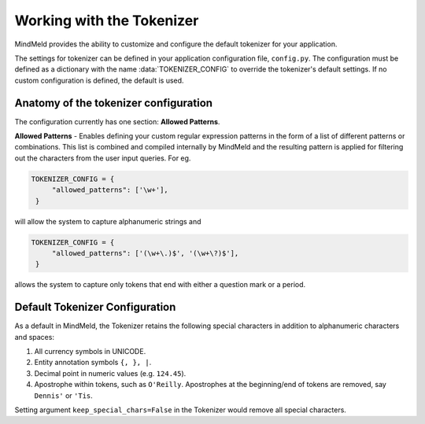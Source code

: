 Working with the Tokenizer
==========================

MindMeld provides the ability to customize and configure the default tokenizer for your application.

The settings for tokenizer can be defined in your application configuration file, ``config.py``. The configuration must be defined as a dictionary with the name :data:`TOKENIZER_CONFIG` to override the tokenizer's default settings. If no custom configuration is defined, the default is used.


Anatomy of the tokenizer configuration
--------------------------------------
The configuration currently has one section: **Allowed Patterns**.

**Allowed Patterns** - Enables defining your custom regular expression patterns in the form of a list of different patterns or combinations. This list is combined and compiled internally by MindMeld and the resulting pattern is applied for filtering out the characters from the user input queries. For eg.

.. code:: python

   TOKENIZER_CONFIG = {
        "allowed_patterns": ['\w+'],
    }

will allow the system to capture alphanumeric strings and

.. code:: python

   TOKENIZER_CONFIG = {
        "allowed_patterns": ['(\w+\.)$', '(\w+\?)$'],
    }

allows the system to capture only tokens that end with either a question mark or a period.


Default Tokenizer Configuration
-------------------------------
As a default in MindMeld, the Tokenizer retains the following special characters in addition to alphanumeric characters and spaces:

1. All currency symbols in UNICODE.
2. Entity annotation symbols ``{, }, |``.
3. Decimal point in numeric values (e.g. ``124.45``).
4. Apostrophe within tokens, such as ``O'Reilly``. Apostrophes at the beginning/end of tokens are removed, say ``Dennis'`` or ``'Tis``.

Setting argument ``keep_special_chars=False`` in the Tokenizer would remove all special characters.
